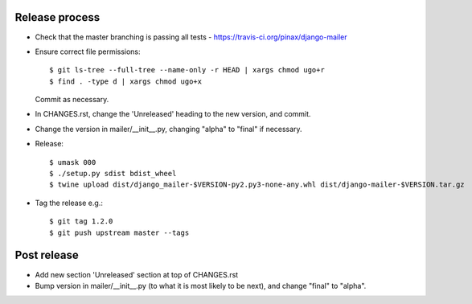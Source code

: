 Release process
---------------

* Check that the master branching is passing all tests - https://travis-ci.org/pinax/django-mailer

* Ensure correct file permissions::

    $ git ls-tree --full-tree --name-only -r HEAD | xargs chmod ugo+r
    $ find . -type d | xargs chmod ugo+x

  Commit as necessary.

* In CHANGES.rst, change the 'Unreleased' heading to the new version, and commit.

* Change the version in mailer/__init__.py, changing "alpha" to "final" if
  necessary.

* Release::

    $ umask 000
    $ ./setup.py sdist bdist_wheel
    $ twine upload dist/django_mailer-$VERSION-py2.py3-none-any.whl dist/django-mailer-$VERSION.tar.gz

* Tag the release e.g.::

    $ git tag 1.2.0
    $ git push upstream master --tags

Post release
------------

* Add new section 'Unreleased' section at top of CHANGES.rst

* Bump version in mailer/__init__.py (to what it is most likely to be next),
  and change "final" to "alpha".
